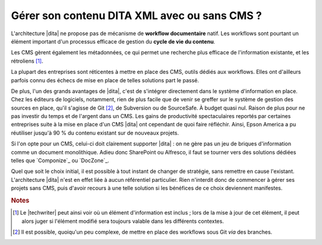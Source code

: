 .. Copyright 2011-2014 Olivier Carrère
.. Cette œuvre est mise à disposition selon les termes de la licence Creative
.. Commons Attribution - Pas d'utilisation commerciale - Partage dans les mêmes
.. conditions 4.0 international.

.. code review: no code

.. _gerer-son-contenu-dita-xml-avec-ou-sans-cms:

Gérer son contenu DITA XML avec ou sans CMS ?
=============================================

L'architecture |dita| ne propose pas de
mécanisme de **workflow documentaire** natif. Les workflows sont pourtant un
élément important d'un processus efficace de gestion du **cycle de vie du
contenu**.

Les CMS gèrent également les métadonnées, ce qui permet une recherche plus
efficace de l'information existante, et les rétroliens [#]_.

La plupart des entreprises sont réticentes à mettre en place des CMS, outils
dédiés aux workflows. Elles ont d'ailleurs parfois connu des échecs de mise en
place de telles solutions part le passé.

De plus, l'un des grands avantages de |dita|, c'est de s'intégrer directement
dans le système d'information en place. Chez les éditeurs de logiciels,
notamment, rien de plus facile que de venir se greffer sur le système de gestion
des sources en place, qu'il s'agisse de Git [#]_, de
Subversion ou de SourceSafe. À budget quasi nul. Raison de plus pour ne pas
investir du temps et de l'argent dans un CMS.  Les gains de productivité
spectaculaires reportés par certaines entreprises suite à la mise en place d'un
CMS |dita| ont cependant de quoi faire réfléchir. Ainsi, Epson America a pu
réutiliser jusqu'à 90 % du contenu existant sur de nouveaux projets.

Si l'on opte pour un CMS, celui-ci doit clairement supporter |dita| : on ne gère
pas un jeu de briques d'information comme un document monolithique. Adieu donc
SharePoint ou Alfresco, il faut se tourner vers des solutions dédiées telles que
`Componize`_ ou `DocZone`_.

Quel que soit le choix initial, il est possible à tout instant de changer de
stratégie, sans remettre en cause l'existant. L'architecture |dita| n'est en
effet liée à aucun référentiel particulier. Rien n'interdit donc de commencer à
gérer ses projets sans CMS, puis d'avoir recours à une telle solution si les
bénéfices de ce choix deviennent manifestes.

.. rubric:: Notes

.. [#] Le |techwriter| peut ainsi voir où un élément d'information
       est inclus ; lors de la mise à jour de cet élément, il peut alors juger
       si l'élément modifié sera toujours valable dans les différents contextes.

.. [#] Il est possible, quoiqu'un peu complexe, de mettre en place des workflows
       sous Git *via* des branches.

.. text review: yes
